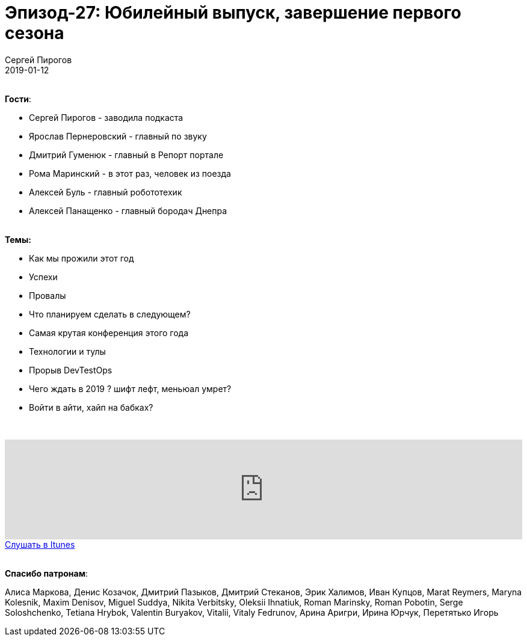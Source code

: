 = Эпизод-27: Юбилейный выпуск, завершение первого сезона
Сергей Пирогов
2019-01-12
:jbake-type: post
:jbake-tags: QAGuild, Podcast, Новости, SDET
:jbake-summary: Новости и почему SDET получает больше
:jbake-status: published

{zwsp} +
*Гости*:

- Сергей Пирогов - заводила подкаста
- Ярослав Пернеровский - главный по звуку
- Дмитрий Гуменюк - главный в Репорт портале
- Рома Маринский - в этот раз, человек из поезда
- Алексей Буль - главный робототехик
- Алексей Панащенко - главный бородач Днепра

{zwsp} +
*Темы:*

- Как мы прожили этот год
- Успехи
- Провалы
- Что планируем сделать в следующем?
- Самая крутая конференция этого года
- Технологии и тулы
- Прорыв DevTestOps
- Чего ждать в 2019 ? шифт лефт, меньюал умрет?
- Войти в айти, хайп на бабках?

{zwsp} +
++++
<iframe width="100%" height="166" scrolling="no" frameborder="no" allow="autoplay" src="https://w.soundcloud.com/player/?url=https%3A//api.soundcloud.com/tracks/550937883&color=%23948c6c&auto_play=false&hide_related=false&show_comments=true&show_user=true&show_reposts=false&show_teaser=true"></iframe>
++++

++++
<a class="btn btn-primary" role="button" href="https://itunes.apple.com/ua/podcast/qaguild/id1350668092?l=ru&mt=2">Слушать в Itunes</a>
++++

{zwsp} +
*Спасибо патронам*:

Алиса Маркова, Денис Козачок, Дмитрий Пазыков, Дмитрий Стеканов, Эрик Халимов,
Иван Купцов, Marat Reymers, Maryna Kolesnik, Maxim Denisov, Miguel Suddya, Nikita Verbitsky, Oleksii Ihnatiuk, Roman Marinsky, Roman Pobotin, Serge Soloshchenko, Tetiana Hrybok, Valentin Buryakov, Vitalii, Vitaly Fedrunov, Арина Аригри, Ирина Юрчук, Перетятько Игорь